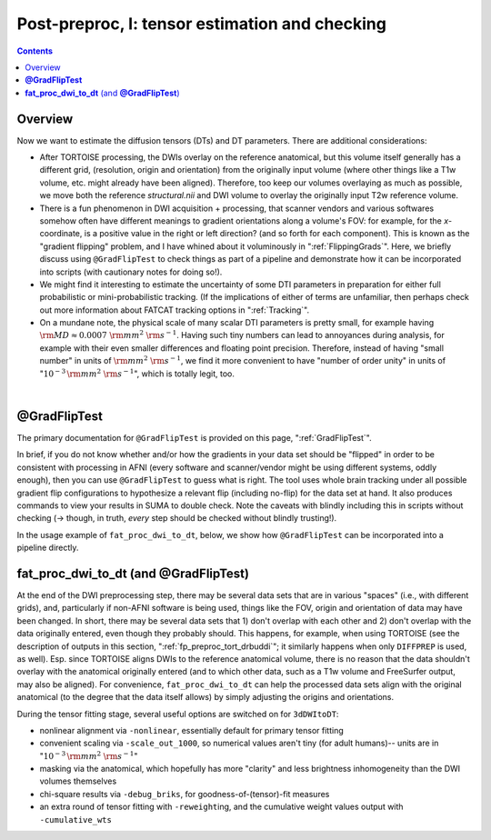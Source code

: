 .. _fp_postpre_I:

Post-preproc, I: tensor estimation and checking
===============================================

.. contents::
   :depth: 3

Overview
--------

Now we want to estimate the diffusion tensors (DTs) and DT parameters.
There are additional considerations:

* After TORTOISE processing, the DWIs overlay on the reference
  anatomical, but this volume itself generally has a different grid,
  (resolution, origin and orientation) from the originally input
  volume (where other things like a T1w volume, etc. might already
  have been aligned).  Therefore, too keep our volumes overlaying as
  much as possible, we move both the reference *structural.nii* and
  DWI volume to overlay the originally input T2w reference volume.
  
* There is a fun phenomenon in DWI acquisition + processing, that
  scanner vendors and various softwares somehow often have different
  meanings to gradient orientations along a volume's FOV: for example,
  for the *x*\-coordinate, is a positive value in the right or left
  direction? (and so forth for each component).  This is known as the
  "gradient flipping" problem, and I have whined about it voluminously
  in ":ref:`FlippingGrads`".  Here, we briefly discuss using
  ``@GradFlipTest`` to check things as part of a pipeline and
  demonstrate how it can be incorporated into scripts (with cautionary
  notes for doing so!).

* We might find it interesting to estimate the uncertainty of some DTI
  parameters in preparation for either full probabilistic or
  mini-probabilistic tracking.  (If the implications of either of
  terms are unfamiliar, then perhaps check out more information about
  FATCAT tracking options in ":ref:`Tracking`".

* On a mundane note, the physical scale of many scalar DTI parameters
  is pretty small, for example having :math:`{\rm MD} \approx 0.0007~
  {\rm mm}^2~{\rm s}^{-1}`.  Having such tiny numbers can lead to
  annoyances during analysis, for example with their even smaller
  differences and floating point precision.  Therefore, instead of
  having "small number" in units of :math:`{\rm mm}^2~{\rm s}^{-1}`,
  we find it more convenient to have "number of order unity" in units
  of ":math:`10^{-3}\,{\rm mm}^2~{\rm s}^{-1}`", which is totally legit,
  too.

|

.. _fp_postproc_@gradfliptest:

**@GradFlipTest**
-----------------

The primary documentation for ``@GradFlipTest`` is provided on this
page, ":ref:`GradFlipTest`".

In brief, if you do not know whether and/or how the gradients in your
data set should be "flipped" in order to be consistent with processing
in AFNI (every software and scanner/vendor might be using different
systems, oddly enough), then you can use ``@GradFlipTest`` to guess
what is right.  The tool uses whole brain tracking under all possible
gradient flip configurations to hypothesize a relevant flip (including
no-flip) for the data set at hand.  It also produces commands to view
your results in SUMA to double check.  Note the caveats with blindly
including this in scripts without checking (-> though, in truth,
*every* step should be checked without blindly trusting!).

In the usage example of ``fat_proc_dwi_to_dt``, below, we show how
``@GradFlipTest`` can be incorporated into a pipeline directly.

.. _fp_postproc_dwitodt:

**fat_proc_dwi_to_dt** (and **@GradFlipTest**)
----------------------------------------------

At the end of the DWI preprocessing step, there may be several data
sets that are in various "spaces" (i.e., with different grids), and,
particularly if non-AFNI software is being used, things like the FOV,
origin and orientation of data may have been changed.  In short, there
may be several data sets that 1) don't overlap with each other and 2)
don't overlap with the data originally entered, even though they
probably should. This happens, for example, when using TORTOISE (see
the description of outputs in this section,
":ref:`fp_preproc_tort_drbuddi`"; it similarly happens when only
``DIFFPREP`` is used, as well).  Esp. since TORTOISE aligns DWIs to
the reference anatomical volume, there is no reason that the data
shouldn't overlay with the anatomical originally entered (and to which
other data, such as a T1w volume and FreeSurfer output, may also be
aligned).  For convenience, ``fat_proc_dwi_to_dt`` can help the
processed data sets align with the original anatomical (to the degree
that the data itself allows) by simply adjusting the origins and
orientations.

During the tensor fitting stage, several useful options are switched
on for ``3dDWItoDT``:

* nonlinear alignment via ``-nonlinear``, essentially default for
  primary tensor fitting

* convenient scaling via ``-scale_out_1000``, so numerical values
  aren't tiny (for adult humans)-- units are in ":math:`10^{-3}\,{\rm
  mm}^2~{\rm s}^{-1}`"

* masking via the anatomical, which hopefully has more "clarity" and
  less brightness inhomogeneity than the DWI volumes themselves

* chi-square results via ``-debug_briks``, for
  goodness-of-(tensor)-fit measures

* an extra round of tensor fitting with ``-reweight``\ing, and the
  cumulative weight values output with ``-cumulative_wts``

